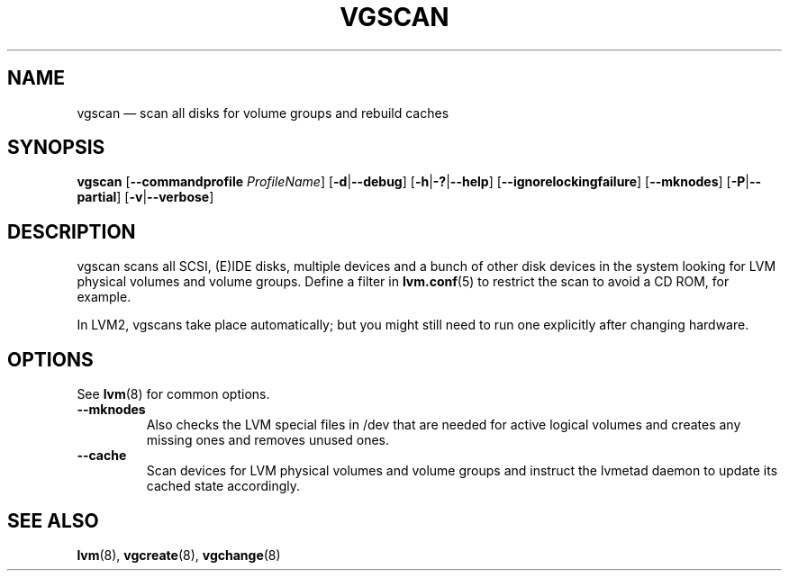 .TH VGSCAN 8 "LVM TOOLS 2.02.141(2)-git (2016-01-16)" "Sistina Software UK" \" -*- nroff -*-
.SH NAME
vgscan \(em scan all disks for volume groups and rebuild caches
.SH SYNOPSIS
.B vgscan
.RB [ \-\-commandprofile
.IR ProfileName ]
.RB [ \-d | \-\-debug ]
.RB [ \-h | \-? | \-\-help ]
.RB [ \-\-ignorelockingfailure ]
.RB [ \-\-mknodes ]
.RB [ \-P | \-\-partial ]
.RB [ \-v | \-\-verbose ]
.SH DESCRIPTION
vgscan scans all SCSI, (E)IDE disks, multiple devices and a bunch
of other disk devices in the system looking for LVM physical volumes
and volume groups.  Define a filter in \fBlvm.conf\fP(5) to restrict 
the scan to avoid a CD ROM, for example.
.LP
In LVM2, vgscans take place automatically; but you might still need to
run one explicitly after changing hardware.
.SH OPTIONS
See \fBlvm\fP(8) for common options.
.TP
.B \-\-mknodes
Also checks the LVM special files in /dev that are needed for active 
logical volumes and creates any missing ones and removes unused ones.
.TP
.B \-\-cache
Scan devices for LVM physical volumes and volume groups and instruct
the lvmetad daemon to update its cached state accordingly.
.SH SEE ALSO
.BR lvm (8),
.BR vgcreate (8),
.BR vgchange (8)
